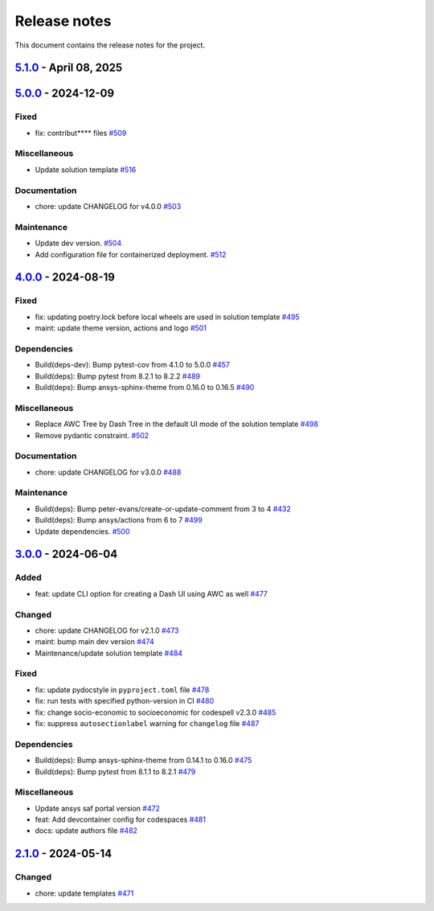 .. _ref_release_notes:

Release notes
#############

This document contains the release notes for the project.

.. vale off

.. towncrier release notes start

`5.1.0 <https://github.com/ansys/ansys-templates/releases/tag/v5.1.0>`_ - April 08, 2025
========================================================================================

.. tab-set::


  .. tab-item:: Miscellaneous

    .. list-table::
        :header-rows: 0
        :widths: auto

        * - Add method to detect activated venv.
          - `#520 <https://github.com/ansys/ansys-templates/pull/520>`_

        * - fix: replace move by copy method to enable overwrite.
          - `#522 <https://github.com/ansys/ansys-templates/pull/522>`_

        * - Add token validity check.
          - `#528 <https://github.com/ansys/ansys-templates/pull/528>`_

        * - Use more recent version of dash-super-components
          - `#530 <https://github.com/ansys/ansys-templates/pull/530>`_

        * - [new solution] Support for python 3.12
          - `#531 <https://github.com/ansys/ansys-templates/pull/531>`_

        * - [new-solution] runtime error in the UI container
          - `#533 <https://github.com/ansys/ansys-templates/pull/533>`_


  .. tab-item:: Documentation

    .. list-table::
        :header-rows: 0
        :widths: auto

        * - chore: update CHANGELOG for v5.0.0
          - `#517 <https://github.com/ansys/ansys-templates/pull/517>`_

        * - fix PYPI PAT in README
          - `#527 <https://github.com/ansys/ansys-templates/pull/527>`_


  .. tab-item:: Maintenance

    .. list-table::
        :header-rows: 0
        :widths: auto

        * - Build(deps): Bump ansys/actions from 7 to 8
          - `#507 <https://github.com/ansys/ansys-templates/pull/507>`_

        * - feat: Add .gitattributes file
          - `#536 <https://github.com/ansys/ansys-templates/pull/536>`_


`5.0.0 <https://github.com/ansys/ansys-templates/releases/tag/v5.0.0>`_ - 2024-12-09
====================================================================================

Fixed
^^^^^

- fix: contribut**** files `#509 <https://github.com/ansys/ansys-templates/pull/509>`_


Miscellaneous
^^^^^^^^^^^^^

- Update solution template `#516 <https://github.com/ansys/ansys-templates/pull/516>`_


Documentation
^^^^^^^^^^^^^

- chore: update CHANGELOG for v4.0.0 `#503 <https://github.com/ansys/ansys-templates/pull/503>`_


Maintenance
^^^^^^^^^^^

- Update dev version. `#504 <https://github.com/ansys/ansys-templates/pull/504>`_
- Add configuration file for containerized deployment. `#512 <https://github.com/ansys/ansys-templates/pull/512>`_

`4.0.0 <https://github.com/ansys/ansys-templates/releases/tag/v4.0.0>`_ - 2024-08-19
====================================================================================

Fixed
^^^^^

- fix: updating poetry.lock before local wheels are used in solution template `#495 <https://github.com/ansys/ansys-templates/pull/495>`_
- maint: update theme version, actions and logo `#501 <https://github.com/ansys/ansys-templates/pull/501>`_


Dependencies
^^^^^^^^^^^^

- Build(deps-dev): Bump pytest-cov from 4.1.0 to 5.0.0 `#457 <https://github.com/ansys/ansys-templates/pull/457>`_
- Build(deps): Bump pytest from 8.2.1 to 8.2.2 `#489 <https://github.com/ansys/ansys-templates/pull/489>`_
- Build(deps): Bump ansys-sphinx-theme from 0.16.0 to 0.16.5 `#490 <https://github.com/ansys/ansys-templates/pull/490>`_


Miscellaneous
^^^^^^^^^^^^^

- Replace AWC Tree by Dash Tree in the default UI mode of the solution template `#498 <https://github.com/ansys/ansys-templates/pull/498>`_
- Remove pydantic constraint. `#502 <https://github.com/ansys/ansys-templates/pull/502>`_


Documentation
^^^^^^^^^^^^^

- chore: update CHANGELOG for v3.0.0 `#488 <https://github.com/ansys/ansys-templates/pull/488>`_


Maintenance
^^^^^^^^^^^

- Build(deps): Bump peter-evans/create-or-update-comment from 3 to 4 `#432 <https://github.com/ansys/ansys-templates/pull/432>`_
- Build(deps): Bump ansys/actions from 6 to 7 `#499 <https://github.com/ansys/ansys-templates/pull/499>`_
- Update dependencies. `#500 <https://github.com/ansys/ansys-templates/pull/500>`_

`3.0.0 <https://github.com/ansys/ansys-templates/releases/tag/v3.0.0>`_ - 2024-06-04
====================================================================================

Added
^^^^^

- feat: update CLI option for creating a Dash UI using AWC as well `#477 <https://github.com/ansys/ansys-templates/pull/477>`_


Changed
^^^^^^^

- chore: update CHANGELOG for v2.1.0 `#473 <https://github.com/ansys/ansys-templates/pull/473>`_
- maint: bump main dev version `#474 <https://github.com/ansys/ansys-templates/pull/474>`_
- Maintenance/update solution template `#484 <https://github.com/ansys/ansys-templates/pull/484>`_


Fixed
^^^^^

- fix: update pydocstyle in ``pyproject.toml`` file `#478 <https://github.com/ansys/ansys-templates/pull/478>`_
- fix: run tests with specified python-version in CI `#480 <https://github.com/ansys/ansys-templates/pull/480>`_
- fix: change socio-economic to socioeconomic for codespell v2.3.0 `#485 <https://github.com/ansys/ansys-templates/pull/485>`_
- fix: suppress ``autosectionlabel`` warning for ``changelog`` file `#487 <https://github.com/ansys/ansys-templates/pull/487>`_


Dependencies
^^^^^^^^^^^^

- Build(deps): Bump ansys-sphinx-theme from 0.14.1 to 0.16.0 `#475 <https://github.com/ansys/ansys-templates/pull/475>`_
- Build(deps): Bump pytest from 8.1.1 to 8.2.1 `#479 <https://github.com/ansys/ansys-templates/pull/479>`_


Miscellaneous
^^^^^^^^^^^^^

- Update ansys saf portal version `#472 <https://github.com/ansys/ansys-templates/pull/472>`_
- feat: Add devcontainer config for codespaces `#481 <https://github.com/ansys/ansys-templates/pull/481>`_
- docs: update authors file `#482 <https://github.com/ansys/ansys-templates/pull/482>`_

`2.1.0 <https://github.com/ansys/ansys-templates/releases/tag/v2.1.0>`_ - 2024-05-14
====================================================================================

Changed
^^^^^^^

- chore: update templates `#471 <https://github.com/ansys/ansys-templates/pull/471>`_
